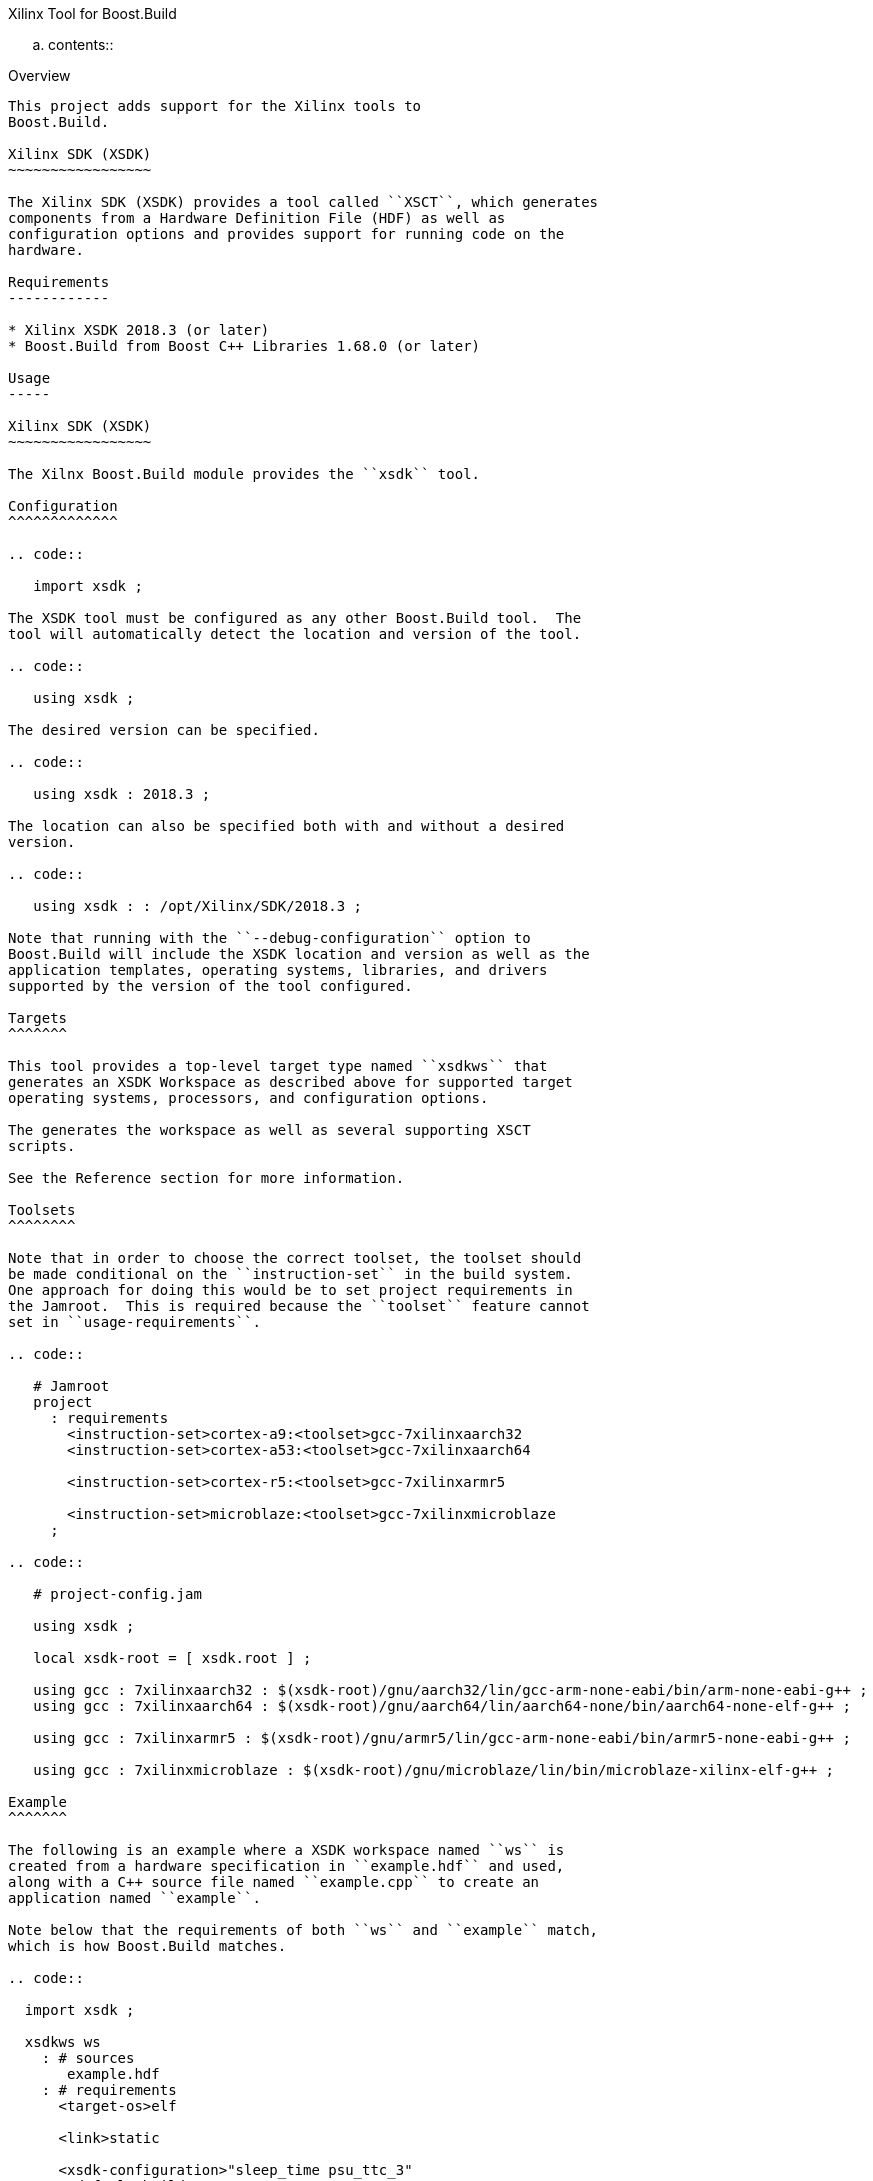 Xilinx Tool for Boost.Build
=======================

.. contents::

Overview
--------

This project adds support for the Xilinx tools to
Boost.Build.

Xilinx SDK (XSDK)
~~~~~~~~~~~~~~~~~

The Xilinx SDK (XSDK) provides a tool called ``XSCT``, which generates
components from a Hardware Definition File (HDF) as well as
configuration options and provides support for running code on the
hardware.

Requirements
------------

* Xilinx XSDK 2018.3 (or later)
* Boost.Build from Boost C++ Libraries 1.68.0 (or later)

Usage
-----

Xilinx SDK (XSDK)
~~~~~~~~~~~~~~~~~

The Xilnx Boost.Build module provides the ``xsdk`` tool.

Configuration
^^^^^^^^^^^^^

.. code::

   import xsdk ;

The XSDK tool must be configured as any other Boost.Build tool.  The
tool will automatically detect the location and version of the tool.

.. code::

   using xsdk ;

The desired version can be specified.

.. code::

   using xsdk : 2018.3 ;

The location can also be specified both with and without a desired
version.

.. code::

   using xsdk : : /opt/Xilinx/SDK/2018.3 ;

Note that running with the ``--debug-configuration`` option to
Boost.Build will include the XSDK location and version as well as the
application templates, operating systems, libraries, and drivers
supported by the version of the tool configured.

Targets
^^^^^^^

This tool provides a top-level target type named ``xsdkws`` that
generates an XSDK Workspace as described above for supported target
operating systems, processors, and configuration options.

The generates the workspace as well as several supporting XSCT
scripts.

See the Reference section for more information.

Toolsets
^^^^^^^^

Note that in order to choose the correct toolset, the toolset should
be made conditional on the ``instruction-set`` in the build system.
One approach for doing this would be to set project requirements in
the Jamroot.  This is required because the ``toolset`` feature cannot
set in ``usage-requirements``.

.. code::

   # Jamroot
   project
     : requirements
       <instruction-set>cortex-a9:<toolset>gcc-7xilinxaarch32
       <instruction-set>cortex-a53:<toolset>gcc-7xilinxaarch64

       <instruction-set>cortex-r5:<toolset>gcc-7xilinxarmr5

       <instruction-set>microblaze:<toolset>gcc-7xilinxmicroblaze
     ;

.. code::

   # project-config.jam

   using xsdk ;

   local xsdk-root = [ xsdk.root ] ;

   using gcc : 7xilinxaarch32 : $(xsdk-root)/gnu/aarch32/lin/gcc-arm-none-eabi/bin/arm-none-eabi-g++ ;
   using gcc : 7xilinxaarch64 : $(xsdk-root)/gnu/aarch64/lin/aarch64-none/bin/aarch64-none-elf-g++ ;

   using gcc : 7xilinxarmr5 : $(xsdk-root)/gnu/armr5/lin/gcc-arm-none-eabi/bin/armr5-none-eabi-g++ ;

   using gcc : 7xilinxmicroblaze : $(xsdk-root)/gnu/microblaze/lin/bin/microblaze-xilinx-elf-g++ ;

Example
^^^^^^^

The following is an example where a XSDK workspace named ``ws`` is
created from a hardware specification in ``example.hdf`` and used,
along with a C++ source file named ``example.cpp`` to create an
application named ``example``.

Note below that the requirements of both ``ws`` and ``example`` match,
which is how Boost.Build matches.

.. code::

  import xsdk ;

  xsdkws ws
    : # sources
       example.hdf
    : # requirements
      <target-os>elf

      <link>static

      <xsdk-configuration>"sleep_time psu_ttc_3"
    : # default-build
    : # usage-requirements
    ;

  exe example
    : # sources
      example.cpp

      ws
    : # requirements
      <target-os>elf

      <link>static
    : # default-build
    : # usage-requirements
    ;

Reference
---------

Xilinx FPGA
~~~~~~~~~~~

* Zynq UltraScale+ MPSoC
* Zynq 7000 SoC

Toolsets
~~~~~~~~

This module supports the processor-specific ``gcc`` toolsets delivered
within the Xilinx XSDK.

Target Operating Systems
~~~~~~~~~~~~~~~~~~~~~~~~

``elf``

   The ``standalone`` Xilinx operating system.

   Note that ``elf`` is the standard Boost.Build name for a bare-metal
   program.

``freertos``

   The FreeRTOS operating system.

Architectures
~~~~~~~~~~~~~

* ARM (``arm``)
* Microblaze (``microblaze``)

Instruction Sets
~~~~~~~~~~~~~~~~

* ``cortex-a9``
* ``cortex-a53``
* ``cortex-r5``
* ``microblaze``

Main Target
~~~~~~~~~~~

This project will add one main target type.

``xsdkbsp ( name : source : requirements * : default-build * : usage-requirements )``

   This target will place an application named ``app``, a
   board-support packaged named ``bsp``, and a hardware definition
   named ``hw`` within a workspace named as defined in the rule,
   ``$(name)``, and provide ``usage-requirements`` to users of the
   named target.

   This target will also create several supporting XSCT scripts in the
   build directory.  These script can run using XSCT.

   ``print.tcl``

      This script will print out all the available configuration options
      for the XSDK Workspace.  This can be useful when developing the
      configuration for a project.

   ``run.tcl /path/to/compatible/program.elf``

      This script will run any program built with the XSDK Workspace.

      Note that this script can be used with the Boost.Build
      ``testing`` module as a ``<testing.launcher>``.

   This target works by creating and running an XSCT script containing
   ``xsct`` commands with values translated from Boost.Build features
   such as ``<instruction-set>``, ``<target-os>``, and others.  Some
   representative examples of those ``xsct`` commands are below.

   Create the workspace (``$(build-dir)/$(name).xsdkws``) from the properties.

   .. code:: tcl

      setws $(build-dir)/$(name).xsdkws

   Generate the hardware definition (``hw``) from the hardware
   definition file specified in ``$(source)``.

   .. code:: tcl

      createhw -name hw -hwspec $(source:G=)

   Generate and build a board-support package (``bsp``) from the
   hardware definition (``hw``), standard Boost.Build features, and
   free-form configuration options.

   .. code::

      createbsp -name bsp -proc $(xsdk-instruction-set) -hwproject hw -os $(xsdk-os-name)

      configbsp -bsp bsp sleep_timer psu_ttc_3

      updatemss -mss  $ws/bsp/system.mss
      regenbsp -bsp bsp

      projects -build -type bsp -name bsp

   Generate and build an application (``app``) which provides a
   linker-command file and some options required to properly build an
   application.

   Note that building the application is done as a reference to debug
   build issues with programs not built using the XSCT tool.

   .. code::

      createapp -name app -app {$(xsdk-template)} -lang $(xsdk-language) -bsp bsp -proc psu_$(xsdk-instruction-set)_$(xsdk-processor-id) -hwproject hw -os $(xsdk-os-name)

      projects -build -type app -name app

Boost.Build Features
~~~~~~~~~~~~~~~~~~~~

The following Boost.Build features are used to configure the XSDK.
Workspace.

* ``target-os``
* ``instruction-set``

XSDK-related Features
~~~~~~~~~~~~~~~~~~~~~

Boost.Build will generally configure the board-support package given
Boost.Build features.  These features can be overridden using the
following toolset flags.

``xsdk-template``

   This feature indicates the application template used to generate
   the application.  The application provides the linker script used
   by programs built with the XSDK Workspace.

   The resulting files can be used to create or update the actual
   application code, but are not used when generating programs from
   the XSDK Workspace.

   This defaults to an empty application.

``xsdk-configuration``

   This feature provides information for configuring a board-support
   package.  A configuration is a string added to the end of the call
   to ``configbsp``.

   The system will generate the following for each
   ``<xsdk-configuration>STRING``.

   .. code::

      configbps -bsp bsp STRING

``xsdk-library``

   This feature adds Xilinx libraries to the board-support package.
   These are the library names as described in the XSDK documentation.

``xsdk-processor-id``

   This feature assigns an application to run on a particular
   processor on the SoC, defaulting to 0.

Testing
-------

There are several test projects in the ``test`` directory.  In order
to run these tests and also allow ``b2 --help xsdk`` to work, set the
``BOOST_BUILD_PATH`` environment variable to the root directory of
this project.

.. code:: sh

   BOOST_BUILD_PATH=$(pwd)

.. code:: bat

   set BOOST_BUILD_PATH=C:\Path\To\Project\Root

``zcu102-empty``
~~~~~~~~~~~~~~~~

This project is based on the "Empty Application" XSDK application
template and allows building within any supported ``<target-os>elf``
and ``<instruction-set>``, defaulting to ``<target-os>elf`` and
``<instruction-set>cortex-r5``.

Note any compatible Boost.Build features can also be specified on the
command line.

.. code::

   cd test/zcu102-empty && b2 --verbose-test -j 8

.. code::

   cd test/zcu102-empty && b2 --verbose-test -j 8 variant=release target-os=freertos instruction-set=cortex-a53

``zcu102-freertos-hello``
~~~~~~~~~~~~~~~~~~~~~~~~~

This project is based on the "FreeRTOS Hello World" XSDK application
template for ``<target-os>freertos`` and allows building within any
supported ``<instruction-set>``, defaulting to
``<instruction-set>cortex-r5``.

Note any compatible Boost.Build features can also be specified on the
command line.

.. code::

   cd test/zcu102-empty && b2 --verbose-test -j 8

.. code::

   cd test/zcu102-empty && b2 --verbose-test -j 8 variant=release instruction-set=cortex-a53


``zcu102-rpc-demo``
~~~~~~~~~~~~~~~~~~~

This project is based on the "OpenAMP RPC Demo" XSDK application
template for ``<target-os>freertos`` and
``<instruction-set>cortex-r5``.

Note any compatible Boost.Build features can also be specified on the
command line.

.. code::

   cd test/zcu102-empty && b2 --verbose-test -j 8

.. code::

   cd test/zcu102-empty && b2 --verbose-test -j 8 variant=release
